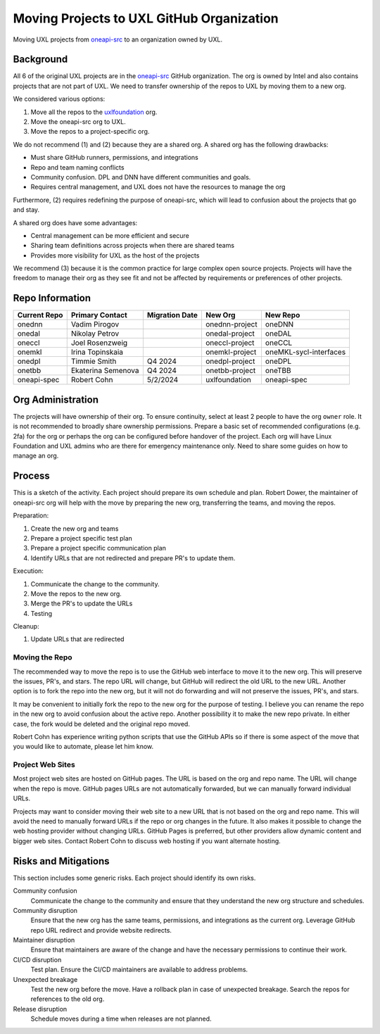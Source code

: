 ==========================================
Moving Projects to UXL GitHub Organization
==========================================

Moving UXL projects from `oneapi-src`_ to an organization owned
by UXL.

Background
==========

All 6 of the original UXL projects are in the `oneapi-src`_ GitHub
organization. The org is owned by Intel and also contains projects that are not
part of UXL. We need to transfer ownership of the repos to UXL by moving them
to a new org.

We considered various options:

1. Move all the repos to the `uxlfoundation`_ org.
2. Move the oneapi-src org to UXL.
3. Move the repos to a project-specific org.

We do not recommend (1) and (2) because they are a shared org. A shared org has
the following drawbacks:

* Must share GitHub runners, permissions, and integrations
* Repo and team naming conflicts
* Community confusion. DPL and DNN have different communities and goals.
* Requires central management, and UXL does not have the resources to manage
  the org

Furthermore, (2) requires redefining the purpose of oneapi-src, which will lead
to confusion about the projects that go and stay.

A shared org does have some advantages:

* Central management can be more efficient and secure
* Sharing team definitions across projects when there are shared teams
* Provides more visibility for UXL as the host of the projects

We recommend (3) because it is the common practice for large complex open
source projects. Projects will have the freedom to manage their org as they see
fit and not be affected by requirements or preferences of other projects.

Repo Information
================

.. list-table::
   :header-rows: 1

   * - Current Repo
     - Primary Contact
     - Migration Date
     - New Org
     - New Repo
   * - onednn
     - Vadim Pirogov
     - 
     - onednn-project
     - oneDNN
   * - onedal
     - Nikolay Petrov
     - 
     - onedal-project
     - oneDAL
   * - oneccl
     - Joel Rosenzweig
     - 
     - oneccl-project
     - oneCCL
   * - onemkl
     - Irina Topinskaia
     - 
     - onemkl-project
     - oneMKL-sycl-interfaces
   * - onedpl
     - Timmie Smith
     - Q4 2024
     - onedpl-project
     - oneDPL
   * - onetbb
     - Ekaterina Semenova
     - Q4 2024
     - onetbb-project
     - oneTBB
   * - oneapi-spec
     - Robert Cohn
     - 5/2/2024
     - uxlfoundation
     - oneapi-spec

Org Administration
==================

The projects will have ownership of their org. To ensure continuity, select at
least 2 people to have the org ``owner`` role. It is not recommended to broadly
share ownership permissions. Prepare a basic set of recommended configurations
(e.g. 2fa) for the org or perhaps the org can be configured before handover of
the project. Each org will have Linux Foundation and UXL admins who are there
for emergency maintenance only. Need to share some guides on how to manage an
org.

Process
=======

This is a sketch of the activity. Each project should prepare its own schedule
and plan. Robert Dower, the maintainer of oneapi-src org will help with the
move by preparing the new org, transferring the teams, and moving the repos.

Preparation:

1. Create the new org and teams
2. Prepare a project specific test plan
3. Prepare a project specific communication plan
4. Identify URLs that are not redirected and prepare PR's to update them.

Execution:

1. Communicate the change to the community.
2. Move the repos to the new org.
3. Merge the PR's to update the URLs
4. Testing

Cleanup:

1. Update URLs that are redirected

Moving the Repo
---------------

The recommended way to move the repo is to use the GitHub web interface to move
it to the new org. This will preserve the issues, PR's, and stars. The repo URL
will change, but GitHub will redirect the old URL to the new URL. Another
option is to fork the repo into the new org, but it will not do forwarding and
will not preserve the issues, PR's, and stars.

It may be convenient to initially fork the repo to the new org for the purpose
of testing. I believe you can rename the repo in the new org to avoid confusion
about the active repo. Another possibility it to make the new repo private. In
either case, the fork would be deleted and the original repo moved.

Robert Cohn has experience writing python scripts that use the GitHub APIs so
if there is some aspect of the move that you would like to automate, please let
him know.

Project Web Sites
-----------------

Most project web sites are hosted on GitHub pages. The URL is based on the org
and repo name. The URL will change when the repo is move. GitHub pages URLs are
not automatically forwarded, but we can manually forward individual URLs.

Projects may want to consider moving their web site to a new URL that is not
based on the org and repo name. This will avoid the need to manually forward
URLs if the repo or org changes in the future. It also makes it possible to
change the web hosting provider without changing URLs. GitHub Pages is
preferred, but other providers allow dynamic content and bigger web sites.
Contact Robert Cohn to discuss web hosting if you want alternate hosting.


Risks and Mitigations
=====================

This section includes some generic risks. Each project should identify its own
risks.

Community confusion
  Communicate the change to the community and ensure that they understand the
  new org structure and schedules.
Community disruption
  Ensure that the new org has the same teams, permissions, and integrations as
  the current org. Leverage GitHub repo URL redirect and provide website
  redirects.
Maintainer disruption
  Ensure that maintainers are aware of the change and have the necessary
  permissions to continue their work.
CI/CD disruption
  Test plan. Ensure the CI/CD maintainers are available to address problems.
Unexpected breakage
  Test the new org before the move. Have a rollback plan in case of unexpected
  breakage. Search the repos for references to the old org.
Release disruption
  Schedule moves during a time when releases are not planned.

.. _`uxlfoundation`: https://github.com/uxlfoundation
.. _`oneapi-src`: https://github.com/oneapi-src
